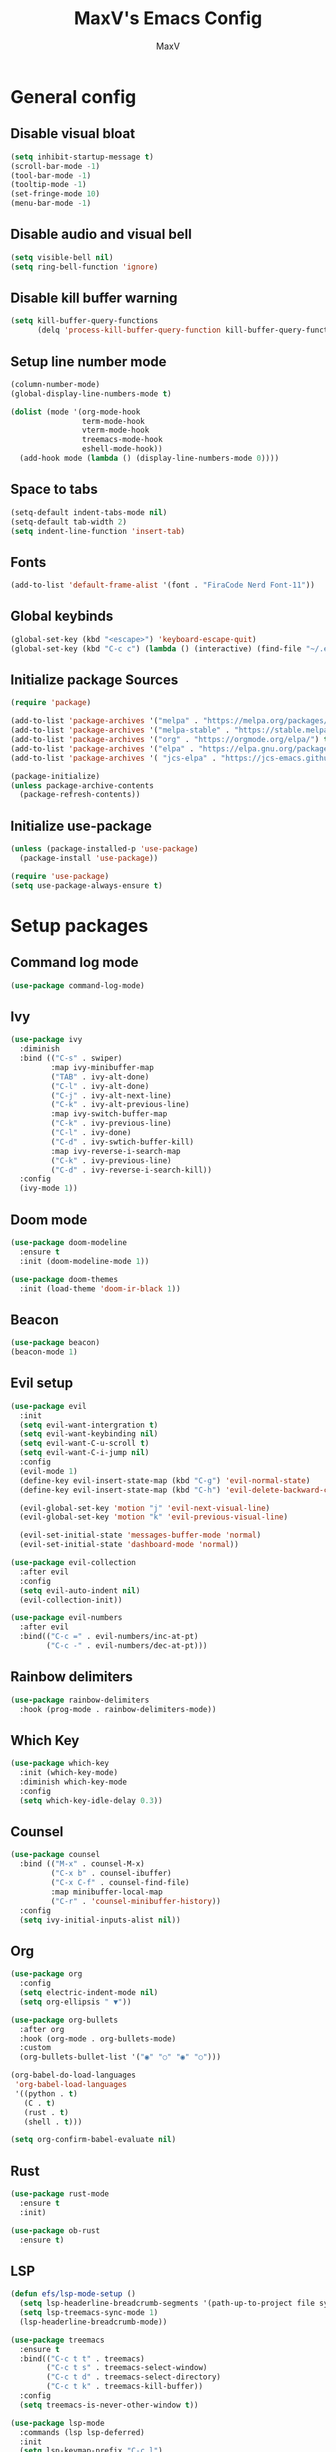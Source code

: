 #+TITLE:MaxV's Emacs Config
#+AUTHOR:MaxV
#+DESCRIPTION: Emacs configuration file

* General config
** Disable visual bloat
#+begin_src emacs-lisp
  (setq inhibit-startup-message t)
  (scroll-bar-mode -1)
  (tool-bar-mode -1)
  (tooltip-mode -1)
  (set-fringe-mode 10)
  (menu-bar-mode -1)
#+end_src

** Disable audio and visual bell 
#+begin_src emacs-lisp
  (setq visible-bell nil)
  (setq ring-bell-function 'ignore)
#+end_src

** Disable kill buffer warning
#+begin_src emacs-lisp
  (setq kill-buffer-query-functions
        (delq 'process-kill-buffer-query-function kill-buffer-query-functions))
#+end_src

** Setup line number mode
#+begin_src emacs-lisp
  (column-number-mode)
  (global-display-line-numbers-mode t)

  (dolist (mode '(org-mode-hook
                  term-mode-hook
                  vterm-mode-hook
                  treemacs-mode-hook
                  eshell-mode-hook))
    (add-hook mode (lambda () (display-line-numbers-mode 0))))
#+end_src

** Space to tabs
#+begin_src emacs-lisp
  (setq-default indent-tabs-mode nil)
  (setq-default tab-width 2)
  (setq indent-line-function 'insert-tab)
#+end_src

** Fonts
#+begin_src emacs-lisp
  (add-to-list 'default-frame-alist '(font . "FiraCode Nerd Font-11")) 
#+end_src

** Global keybinds
#+begin_src emacs-lisp
  (global-set-key (kbd "<escape>") 'keyboard-escape-quit)
  (global-set-key (kbd "C-c c") (lambda () (interactive) (find-file "~/.emacs.d/config.org")))
#+end_src

** Initialize package Sources
#+begin_src emacs-lisp
  (require 'package)

  (add-to-list 'package-archives '("melpa" . "https://melpa.org/packages/") t)
  (add-to-list 'package-archives '("melpa-stable" . "https://stable.melpa.org/packages/") t)
  (add-to-list 'package-archives '("org" . "https://orgmode.org/elpa/") t)
  (add-to-list 'package-archives '("elpa" . "https://elpa.gnu.org/packages/") t)
  (add-to-list 'package-archives '( "jcs-elpa" . "https://jcs-emacs.github.io/jcs-elpa/packages/") t)

  (package-initialize)
  (unless package-archive-contents
    (package-refresh-contents))
#+end_src

** Initialize use-package
#+begin_src emacs-lisp
  (unless (package-installed-p 'use-package)
    (package-install 'use-package))

  (require 'use-package)
  (setq use-package-always-ensure t)
#+end_src

* Setup packages
** Command log mode
#+begin_src emacs-lisp
  (use-package command-log-mode)
#+end_src

** Ivy
#+begin_src emacs-lisp
  (use-package ivy
    :diminish
    :bind (("C-s" . swiper)
           :map ivy-minibuffer-map
           ("TAB" . ivy-alt-done)
           ("C-l" . ivy-alt-done)
           ("C-j" . ivy-alt-next-line)
           ("C-k" . ivy-alt-previous-line)
           :map ivy-switch-buffer-map
           ("C-k" . ivy-previous-line)
           ("C-l" . ivy-done)
           ("C-d" . ivy-swtich-buffer-kill)
           :map ivy-reverse-i-search-map
           ("C-k" . ivy-previous-line)
           ("C-d" . ivy-reverse-i-search-kill))
    :config
    (ivy-mode 1))
#+end_src

** Doom mode
#+begin_src emacs-lisp
  (use-package doom-modeline
    :ensure t
    :init (doom-modeline-mode 1))

  (use-package doom-themes
    :init (load-theme 'doom-ir-black 1))
#+end_src

** Beacon
#+begin_src emacs-lisp
  (use-package beacon)
  (beacon-mode 1)
#+end_src

** Evil setup
#+begin_src emacs-lisp
  (use-package evil
    :init
    (setq evil-want-intergration t)
    (setq evil-want-keybinding nil)
    (setq evil-want-C-u-scroll t)
    (setq evil-want-C-i-jump nil)
    :config
    (evil-mode 1)
    (define-key evil-insert-state-map (kbd "C-g") 'evil-normal-state)
    (define-key evil-insert-state-map (kbd "C-h") 'evil-delete-backward-char-and-join)

    (evil-global-set-key 'motion "j" 'evil-next-visual-line)
    (evil-global-set-key 'motion "k" 'evil-previous-visual-line)

    (evil-set-initial-state 'messages-buffer-mode 'normal)
    (evil-set-initial-state 'dashboard-mode 'normal))

  (use-package evil-collection
    :after evil
    :config
    (setq evil-auto-indent nil)
    (evil-collection-init))

  (use-package evil-numbers
    :after evil
    :bind(("C-c =" . evil-numbers/inc-at-pt)
          ("C-c -" . evil-numbers/dec-at-pt)))
#+end_src

** Rainbow delimiters
#+begin_src emacs-lisp
  (use-package rainbow-delimiters
    :hook (prog-mode . rainbow-delimiters-mode))
#+end_src

** Which Key
#+begin_src emacs-lisp
  (use-package which-key
    :init (which-key-mode)
    :diminish which-key-mode
    :config
    (setq which-key-idle-delay 0.3))
#+end_src

** Counsel
#+begin_src emacs-lisp
  (use-package counsel
    :bind (("M-x" . counsel-M-x)
           ("C-x b" . counsel-ibuffer)
           ("C-x C-f" . counsel-find-file)
           :map minibuffer-local-map
           ("C-r" . 'counsel-minibuffer-history))
    :config
    (setq ivy-initial-inputs-alist nil))
#+end_src

** Org
#+begin_src emacs-lisp
  (use-package org
    :config
    (setq electric-indent-mode nil)
    (setq org-ellipsis " ▼"))

  (use-package org-bullets
    :after org
    :hook (org-mode . org-bullets-mode)
    :custom
    (org-bullets-bullet-list '("◉" "○" "◉" "○")))

  (org-babel-do-load-languages
   'org-babel-load-languages
   '((python . t)
     (C . t)
     (rust . t)
     (shell . t)))

  (setq org-confirm-babel-evaluate nil)
#+end_src

** Rust
#+begin_src emacs-lisp
  (use-package rust-mode
    :ensure t
    :init)

  (use-package ob-rust
    :ensure t)
#+end_src

** LSP
#+begin_src emacs-lisp
    (defun efs/lsp-mode-setup ()
      (setq lsp-headerline-breadcrumb-segments '(path-up-to-project file symbols))
      (setq lsp-treemacs-sync-mode 1)
      (lsp-headerline-breadcrumb-mode))

    (use-package treemacs
      :ensure t
      :bind(("C-c t t" . treemacs)
            ("C-c t s" . treemacs-select-window)
            ("C-c t d" . treemacs-select-directory)
            ("C-c t k" . treemacs-kill-buffer))
      :config
      (setq treemacs-is-never-other-window t))

    (use-package lsp-mode
      :commands (lsp lsp-deferred)
      :init
      (setq lsp-keymap-prefix "C-c l")
      :hook ((lsp-mode . efs/lsp-mode-setup)
             (rust-mode . lsp-deferred)
             (c-mode . lsp-deferred))
      :config
      (lsp-enable-which-key-integration t))

    (use-package lsp-ui
      :hook (lsp-mode . lsp-ui-mode)
      :custom
      (lsp-ui-doc-position 'bottom))

    (use-package lsp-treemacs
      :after lsp)

    (use-package lsp-ivy)
#+end_src

** Projectile
#+begin_src emacs-lisp
  (use-package projectile
    :ensure t
    :bind (("C-c p" . projectile-command-map))
    :config
    (setq projectile-completion-system 'ido)
    (setq ido-enable-flex-matching t)
    (projectile-mode 1))
#+end_src

** Magit
#+begin_src emacs-lisp
  (use-package magit
    :ensure t)
#+end_src

** VTerm
#+begin_src emacs-lisp
  (use-package vterm
    :commands vterm
    :config
    (setq vterm-shell "zsh")
    (setq term-prompt-gexp "^[^#$%>\n]*[#$%>] *")
    (setq vterm-max-scrollback 10000))

  (use-package multi-vterm
    :ensure t
    :bind (("C-c v" . multi-vterm)))
#+end_src

** Dired
#+begin_src emacs-lisp
  (use-package dired
    :ensure nil
    :commands (dired dired-jump)
    :bind (("C-x C-j" . dired-jump))
    :custom ((dired-listing-switches "-agho --group-directories-first"))
    :config
    (evil-collection-define-key 'normal 'dired-mode-map
      "h" 'dired-up-directory
      "l" 'dired-find-file))
#+end_src
